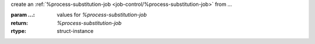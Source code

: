 create an :ref:`%process-substitution-job <job-control/%process-substitution-job>` from `...`

:param ...: values for `%process-substitution-job`
:return: `%process-substitution-job`
:rtype: struct-instance
